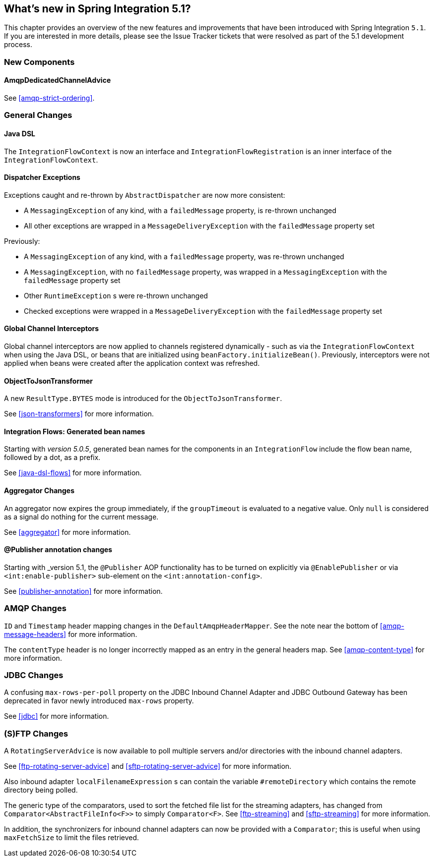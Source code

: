 [[whats-new]]

== What's new in Spring Integration 5.1?

This chapter provides an overview of the new features and improvements that have been introduced with Spring
Integration `5.1`.
If you are interested in more details, please see the Issue Tracker tickets that were resolved as part of the 5.1 development process.

[[x5.1-new-components]]
=== New Components

==== AmqpDedicatedChannelAdvice

See <<amqp-strict-ordering>>.

[[x5.1-general]]
=== General Changes

==== Java DSL

The `IntegrationFlowContext` is now an interface and `IntegrationFlowRegistration` is an inner interface of the `IntegrationFlowContext`.

==== Dispatcher Exceptions

Exceptions caught and re-thrown by `AbstractDispatcher` are now more consistent:

- A `MessagingException` of any kind, with a `failedMessage` property, is re-thrown unchanged
- All other exceptions are wrapped in a `MessageDeliveryException` with the `failedMessage` property set

Previously:

- A `MessagingException` of any kind, with a `failedMessage` property, was re-thrown unchanged
- A `MessagingException`, with no `failedMessage` property, was wrapped in a `MessagingException` with the `failedMessage` property set
- Other `RuntimeException` s were re-thrown unchanged
- Checked exceptions were wrapped in a `MessageDeliveryException` with the `failedMessage` property set

==== Global Channel Interceptors

Global channel interceptors are now applied to channels registered dynamically - such as via the `IntegrationFlowContext` when using the Java DSL, or beans that are initialized using `beanFactory.initializeBean()`.
Previously, interceptors were not applied when beans were created after the application context was refreshed.

==== ObjectToJsonTransformer

A new `ResultType.BYTES` mode is introduced for the `ObjectToJsonTransformer`.

See <<json-transformers>> for more information.

==== Integration Flows: Generated bean names

Starting with _version 5.0.5_, generated bean names for the components in an `IntegrationFlow` include the flow bean name, followed by a dot, as a prefix.

See <<java-dsl-flows>> for more information.

==== Aggregator Changes

An aggregator now expires the group immediately, if the `groupTimeout` is evaluated to a negative value.
Only `null` is considered as a signal do nothing for the current message.

See <<aggregator>> for more information.

==== @Publisher annotation changes

Starting with _version 5.1, the `@Publisher` AOP functionality has to be turned on explicitly via `@EnablePublisher` or via `<int:enable-publisher>` sub-element on the `<int:annotation-config>`.

See <<publisher-annotation>> for more information.

=== AMQP Changes

`ID` and `Timestamp` header mapping changes in the `DefaultAmqpHeaderMapper`.
See the note near the bottom of <<amqp-message-headers>> for more information.

The `contentType` header is no longer incorrectly mapped as an entry in the general headers map.
See <<amqp-content-type>> for more information.

=== JDBC Changes

A confusing `max-rows-per-poll` property on the JDBC Inbound Channel Adapter and JDBC Outbound Gateway has been deprecated in favor newly introduced `max-rows` property.

See <<jdbc>> for more information.

=== (S)FTP Changes

A `RotatingServerAdvice` is now available to poll multiple servers and/or directories with the inbound channel adapters.

See <<ftp-rotating-server-advice>> and <<sftp-rotating-server-advice>> for more information.

Also inbound adapter `localFilenameExpression` s can contain the variable `#remoteDirectory` which contains the remote directory being polled.

The generic type of the comparators, used to sort the fetched file list for the streaming adapters, has changed from `Comparator<AbstractFileInfo<F>>` to simply `Comparator<F>`.
See <<ftp-streaming>> and <<sftp-streaming>> for more information.

In addition, the synchronizers for inbound channel adapters can now be provided with a `Comparator`; this is useful when using `maxFetchSize` to limit the files retrieved.
